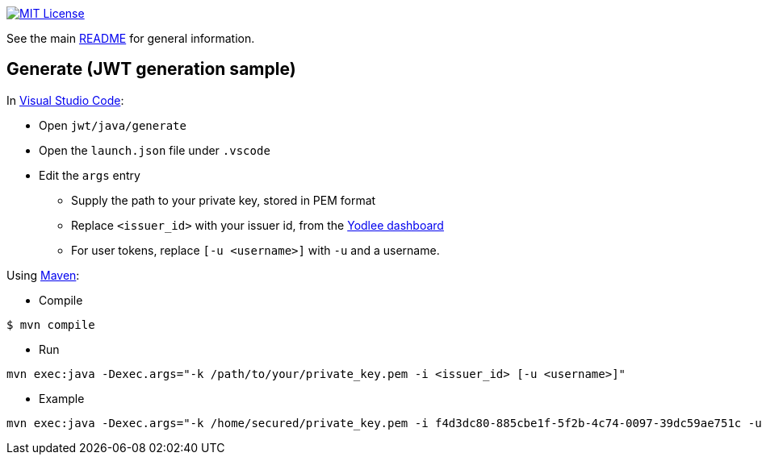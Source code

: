 :url-vscode: https://code.visualstudio.com/
:url-maven: https://maven.apache.org/
:url-yodlee-dashboard: https://developer.yodlee.com/api-dashboard
:url-license-badge: https://img.shields.io/badge/license-MIT-blue.svg

image:{url-license-badge}[MIT License, link=../README.adoc#copyright-and-license]

See the main link:../README.adoc[README] for general information.

== Generate (JWT generation sample)

In {url-vscode}[Visual Studio Code]:

* Open `jwt/java/generate`
* Open the `launch.json` file under `.vscode`
* Edit the `args` entry
** Supply the path to your private key, stored in PEM format
** Replace `<issuer_id>` with your issuer id, from the {url-yodlee-dashboard}[Yodlee dashboard]
** For user tokens, replace `[-u <username>]` with `-u` and a username.

Using {url-maven}[Maven]:

* Compile

```bash
$ mvn compile
```

* Run
```bash
mvn exec:java -Dexec.args="-k /path/to/your/private_key.pem -i <issuer_id> [-u <username>]"
```

* Example

```bash
mvn exec:java -Dexec.args="-k /home/secured/private_key.pem -i f4d3dc80-885cbe1f-5f2b-4c74-0097-39dc59ae751c -u 'J. D. Client'"
```